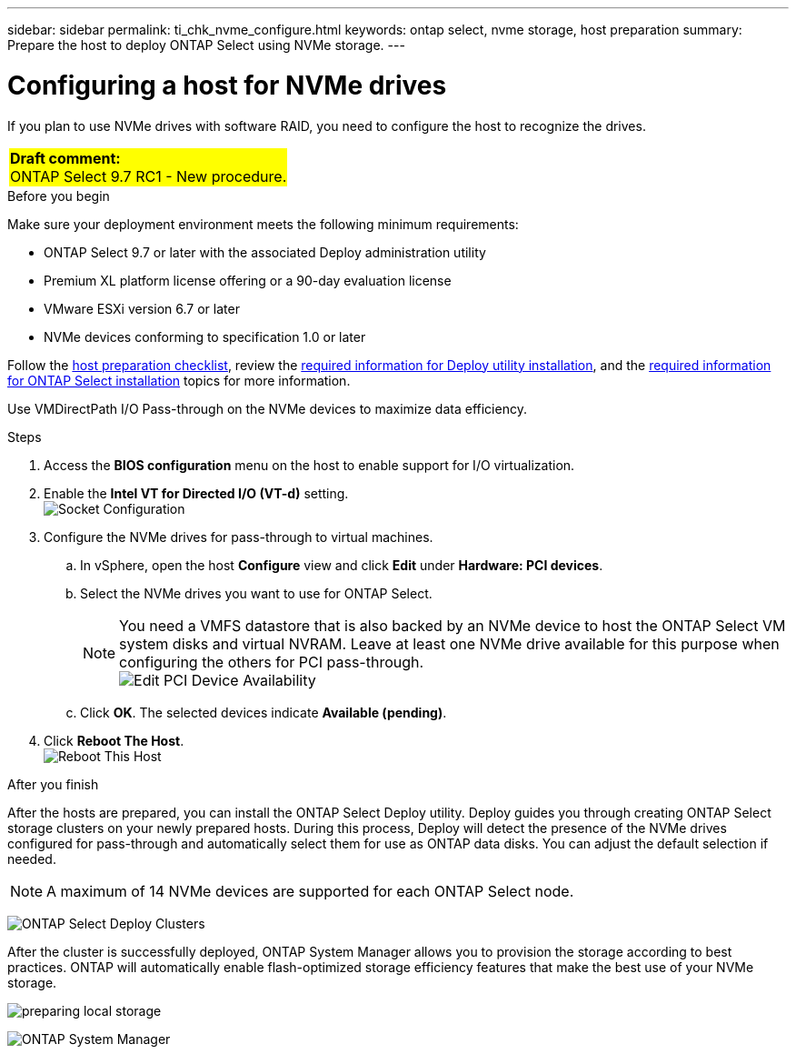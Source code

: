---
sidebar: sidebar
permalink: ti_chk_nvme_configure.html
keywords: ontap select, nvme storage, host preparation
summary: Prepare the host to deploy ONTAP Select using NVMe storage.
---

= Configuring a host for NVMe drives
:hardbreaks:
:nofooter:
:icons: font
:linkattrs:
:imagesdir: ./media/

[.lead]
If you plan to use NVMe drives with software RAID, you need to configure the host to recognize the drives.

[cols="1"]
|===
|*Draft comment:*
ONTAP Select 9.7 RC1 - New procedure.
{set:cellbgcolor:yellow}
|===

.Before you begin

Make sure your deployment environment meets the following minimum requirements:

* ONTAP Select 9.7 or later with the associated Deploy administration utility
* Premium XL platform license offering or a 90-day evaluation license
* VMware ESXi version 6.7 or later
* NVMe devices conforming to specification 1.0 or later

Follow the link:rt_chk_host_prep.html[host preparation checklist], review the link:rt_chk_deploy_req_info.html[required information for Deploy utility installation], and the link:rt_chk_select_req_info.html[required information for ONTAP Select installation] topics for more information.

Use VMDirectPath I/O Pass-through on the NVMe devices to maximize data efficiency.

.Steps

. Access the *BIOS configuration* menu on the host to enable support for I/O virtualization.

. Enable the *Intel VT for Directed I/O (VT-d)* setting.
image:nvme_01[Socket Configuration]

. Configure the NVMe drives for pass-through to virtual machines.

.. In vSphere, open the host *Configure* view and click *Edit* under *Hardware: PCI devices*.

.. Select the NVMe drives you want to use for ONTAP Select.
[NOTE]
You need a VMFS datastore that is also backed by an NVMe device to host the ONTAP Select VM system disks and virtual NVRAM. Leave at least one NVMe drive available for this purpose when configuring the others for PCI pass-through.
image:nvme_02.png[Edit PCI Device Availability]

.. Click *OK*. The selected devices indicate *Available (pending)*.

. Click *Reboot The Host*.
image:nvme_03.png[Reboot This Host]

.After you finish

After the hosts are prepared, you can install the ONTAP Select Deploy utility. Deploy guides you through creating ONTAP Select storage clusters on your newly prepared hosts. During this process, Deploy will detect the presence of the NVMe drives configured for pass-through and automatically select them for use as ONTAP data disks. You can adjust the default selection if needed.

[NOTE]
A maximum of 14 NVMe devices are supported for each ONTAP Select node.

image:nvme_04.png[ONTAP Select Deploy Clusters]

After the cluster is successfully deployed, ONTAP System Manager allows you to provision the storage according to best practices. ONTAP will automatically enable flash-optimized storage efficiency features that make the best use of your NVMe storage.

image:nvme_05.png[preparing local storage]

image:nvme_06.png[ONTAP System Manager]
